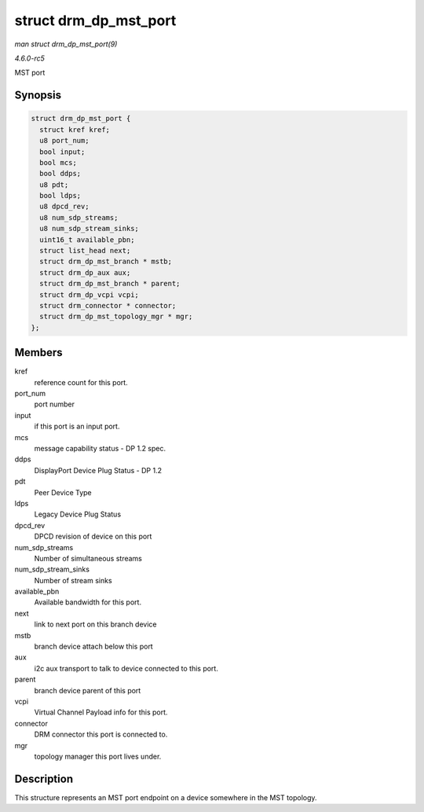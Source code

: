 .. -*- coding: utf-8; mode: rst -*-

.. _API-struct-drm-dp-mst-port:

======================
struct drm_dp_mst_port
======================

*man struct drm_dp_mst_port(9)*

*4.6.0-rc5*

MST port


Synopsis
========

.. code-block:: c

    struct drm_dp_mst_port {
      struct kref kref;
      u8 port_num;
      bool input;
      bool mcs;
      bool ddps;
      u8 pdt;
      bool ldps;
      u8 dpcd_rev;
      u8 num_sdp_streams;
      u8 num_sdp_stream_sinks;
      uint16_t available_pbn;
      struct list_head next;
      struct drm_dp_mst_branch * mstb;
      struct drm_dp_aux aux;
      struct drm_dp_mst_branch * parent;
      struct drm_dp_vcpi vcpi;
      struct drm_connector * connector;
      struct drm_dp_mst_topology_mgr * mgr;
    };


Members
=======

kref
    reference count for this port.

port_num
    port number

input
    if this port is an input port.

mcs
    message capability status - DP 1.2 spec.

ddps
    DisplayPort Device Plug Status - DP 1.2

pdt
    Peer Device Type

ldps
    Legacy Device Plug Status

dpcd_rev
    DPCD revision of device on this port

num_sdp_streams
    Number of simultaneous streams

num_sdp_stream_sinks
    Number of stream sinks

available_pbn
    Available bandwidth for this port.

next
    link to next port on this branch device

mstb
    branch device attach below this port

aux
    i2c aux transport to talk to device connected to this port.

parent
    branch device parent of this port

vcpi
    Virtual Channel Payload info for this port.

connector
    DRM connector this port is connected to.

mgr
    topology manager this port lives under.


Description
===========

This structure represents an MST port endpoint on a device somewhere in
the MST topology.


.. ------------------------------------------------------------------------------
.. This file was automatically converted from DocBook-XML with the dbxml
.. library (https://github.com/return42/sphkerneldoc). The origin XML comes
.. from the linux kernel, refer to:
..
.. * https://github.com/torvalds/linux/tree/master/Documentation/DocBook
.. ------------------------------------------------------------------------------
